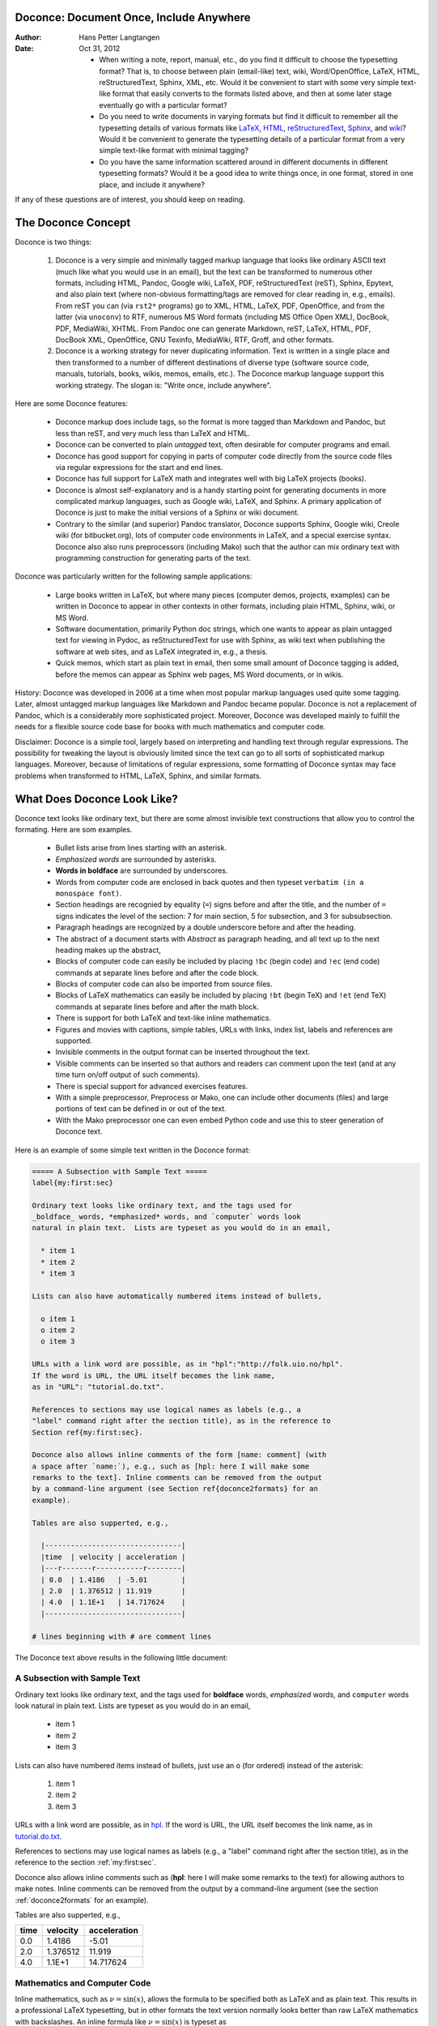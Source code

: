 .. Automatically generated reST file from Doconce source
   (http://code.google.com/p/doconce/)

Doconce: Document Once, Include Anywhere
========================================

:Author: Hans Petter Langtangen

:Date: Oct 31, 2012

 * When writing a note, report, manual, etc., do you find it difficult
   to choose the typesetting format? That is, to choose between plain
   (email-like) text, wiki, Word/OpenOffice, LaTeX, HTML,
   reStructuredText, Sphinx, XML, etc.  Would it be convenient to
   start with some very simple text-like format that easily converts
   to the formats listed above, and then at some later stage
   eventually go with a particular format?

 * Do you need to write documents in varying formats but find it
   difficult to remember all the typesetting details of various
   formats like `LaTeX <http://refcards.com/docs/silvermanj/amslatex/LaTeXRefCard.v2.0.pdf>`_, `HTML <http://www.htmlcodetutorial.com/>`_, `reStructuredText <http://docutils.sourceforge.net/docs/ref/rst/restructuredtext.html>`_, `Sphinx <http://sphinx.pocoo.org/contents.html>`_, and `wiki <http://code.google.com/p/support/wiki/WikiSyntax>`_? Would it be convenient
   to generate the typesetting details of a particular format from a
   very simple text-like format with minimal tagging?

 * Do you have the same information scattered around in different
   documents in different typesetting formats? Would it be a good idea
   to write things once, in one format, stored in one place, and
   include it anywhere?

If any of these questions are of interest, you should keep on reading.


The Doconce Concept
===================

Doconce is two things:

 1. Doconce is a very simple and minimally tagged markup language that
    looks like ordinary ASCII text (much like what you would use in an
    email), but the text can be transformed to numerous other formats,
    including HTML, Pandoc, Google wiki, LaTeX, PDF, reStructuredText
    (reST), Sphinx, Epytext, and also plain text (where non-obvious
    formatting/tags are removed for clear reading in, e.g.,
    emails). From reST you can (via ``rst2*`` programs) go to XML, HTML,
    LaTeX, PDF, OpenOffice, and from the latter (via ``unoconv``) to
    RTF, numerous MS Word formats (including MS Office Open XML),
    DocBook, PDF, MediaWiki, XHTML. From Pandoc one can generate
    Markdown, reST, LaTeX, HTML, PDF, DocBook XML, OpenOffice, GNU
    Texinfo, MediaWiki, RTF, Groff, and other formats.

 2. Doconce is a working strategy for never duplicating information.
    Text is written in a single place and then transformed to
    a number of different destinations of diverse type (software
    source code, manuals, tutorials, books, wikis, memos, emails, etc.).
    The Doconce markup language support this working strategy.
    The slogan is: "Write once, include anywhere".

Here are some Doconce features:

  * Doconce markup does include tags, so the format is more tagged than
    Markdown and Pandoc, but less than reST, and very much less than
    LaTeX and HTML.

  * Doconce can be converted to plain *untagged* text,
    often desirable for computer programs and email.

  * Doconce has good support for copying in parts of computer code
    directly from the source code files via regular expressions
    for the start and end lines.

  * Doconce has full support for LaTeX math and integrates well
    with big LaTeX projects (books).

  * Doconce is almost self-explanatory and is a handy starting point
    for generating documents in more complicated markup languages, such
    as Google wiki, LaTeX, and Sphinx. A primary application of Doconce
    is just to make the initial versions of a Sphinx or wiki document.

  * Contrary to the similar (and superior) Pandoc translator, Doconce
    supports Sphinx, Google wiki, Creole wiki (for bitbucket.org),
    lots of computer code environments in LaTeX, and a special exercise
    syntax. Doconce also also runs preprocessors (including Mako)
    such that the author can mix ordinary text with programming
    construction for generating parts of the text.

Doconce was particularly written for the following sample applications:

  * Large books written in LaTeX, but where many pieces (computer demos,
    projects, examples) can be written in Doconce to appear in other
    contexts in other formats, including plain HTML, Sphinx, wiki, or MS Word.

  * Software documentation, primarily Python doc strings, which one wants
    to appear as plain untagged text for viewing in Pydoc, as reStructuredText
    for use with Sphinx, as wiki text when publishing the software at
    web sites, and as LaTeX integrated in, e.g., a thesis.

  * Quick memos, which start as plain text in email, then some small
    amount of Doconce tagging is added, before the memos can appear as
    Sphinx web pages, MS Word documents, or in wikis.

History: Doconce was developed in 2006 at a time when most popular
markup languages used quite some tagging.  Later, almost untagged
markup languages like Markdown and Pandoc became popular. Doconce is
not a replacement of Pandoc, which is a considerably more
sophisticated project. Moreover, Doconce was developed mainly to
fulfill the needs for a flexible source code base for books with much
mathematics and computer code.

Disclaimer: Doconce is a simple tool, largely based on interpreting
and handling text through regular expressions. The possibility for
tweaking the layout is obviously limited since the text can go to
all sorts of sophisticated markup languages. Moreover, because of
limitations of regular expressions, some formatting of Doconce syntax
may face problems when transformed to HTML, LaTeX, Sphinx, and similar
formats.



What Does Doconce Look Like?
============================

Doconce text looks like ordinary text, but there are some almost invisible
text constructions that allow you to control the formating. Here are
som examples.

  * Bullet lists arise from lines starting with an asterisk.

  * *Emphasized words* are surrounded by asterisks.

  * **Words in boldface** are surrounded by underscores.

  * Words from computer code are enclosed in back quotes and
    then typeset ``verbatim (in a monospace font)``.

  * Section headings are recognied by equality (``=``) signs before
    and after the title, and the number of ``=`` signs indicates the
    level of the section: 7 for main section, 5 for subsection, and
    3 for subsubsection.

  * Paragraph headings are recognized by a double underscore
    before and after the heading.

  * The abstract of a document starts with *Abstract* as paragraph
    heading, and all text up to the next heading makes up the abstract,

  * Blocks of computer code can easily be included by placing
    ``!bc`` (begin code) and ``!ec`` (end code) commands at separate lines
    before and after the code block.

  * Blocks of computer code can also be imported from source files.

  * Blocks of LaTeX mathematics can easily be included by placing
    ``!bt`` (begin TeX) and ``!et`` (end TeX) commands at separate lines
    before and after the math block.

  * There is support for both LaTeX and text-like inline mathematics.

  * Figures and movies with captions, simple tables,
    URLs with links, index list, labels and references are supported.

  * Invisible comments in the output format can be inserted throughout
    the text.

  * Visible comments can be inserted so that authors and readers can
    comment upon the text (and at any time turn on/off output of such
    comments).

  * There is special support for advanced exercises features.

  * With a simple preprocessor, Preprocess or Mako, one can include
    other documents (files) and large portions of text can be defined
    in or out of the text.

  * With the Mako preprocessor one can even embed Python
    code and use this to steer generation of Doconce text.

Here is an example of some simple text written in the Doconce format:

.. code-block:: py


        ===== A Subsection with Sample Text =====
        label{my:first:sec}
        
        Ordinary text looks like ordinary text, and the tags used for
        _boldface_ words, *emphasized* words, and `computer` words look
        natural in plain text.  Lists are typeset as you would do in an email,
        
          * item 1
          * item 2
          * item 3
        
        Lists can also have automatically numbered items instead of bullets,
        
          o item 1
          o item 2
          o item 3
        
        URLs with a link word are possible, as in "hpl":"http://folk.uio.no/hpl".
        If the word is URL, the URL itself becomes the link name,
        as in "URL": "tutorial.do.txt".
        
        References to sections may use logical names as labels (e.g., a
        "label" command right after the section title), as in the reference to
        Section ref{my:first:sec}.
        
        Doconce also allows inline comments of the form [name: comment] (with
        a space after `name:`), e.g., such as [hpl: here I will make some
        remarks to the text]. Inline comments can be removed from the output
        by a command-line argument (see Section ref{doconce2formats} for an
        example).
        
        Tables are also supperted, e.g.,
        
          |--------------------------------|
          |time  | velocity | acceleration |
          |---r-------r-----------r--------|
          | 0.0  | 1.4186   | -5.01        |
          | 2.0  | 1.376512 | 11.919       |
          | 4.0  | 1.1E+1   | 14.717624    |
          |--------------------------------|
        
        # lines beginning with # are comment lines

The Doconce text above results in the following little document:

.. _my:first:sec:

A Subsection with Sample Text
-----------------------------

Ordinary text looks like ordinary text, and the tags used for
**boldface** words, *emphasized* words, and ``computer`` words look
natural in plain text.  Lists are typeset as you would do in an email,

  * item 1

  * item 2

  * item 3

Lists can also have numbered items instead of bullets, just use an ``o``
(for ordered) instead of the asterisk:

 1. item 1

 2. item 2

 3. item 3

URLs with a link word are possible, as in `hpl <http://folk.uio.no/hpl>`_.
If the word is URL, the URL itself becomes the link name,
as in `<tutorial.do.txt>`_.

References to sections may use logical names as labels (e.g., a
"label" command right after the section title), as in the reference to
the section :ref:`my:first:sec`.

Doconce also allows inline comments such as (**hpl**: here I will make
some remarks to the text) for allowing authors to make notes. Inline
comments can be removed from the output by a command-line argument
(see the section :ref:`doconce2formats` for an example).

Tables are also supperted, e.g.,

============  ============  ============  
    time        velocity    acceleration  
============  ============  ============  
         0.0        1.4186         -5.01  
         2.0      1.376512        11.919  
         4.0        1.1E+1     14.717624  
============  ============  ============  

Mathematics and Computer Code
-----------------------------

Inline mathematics, such as :math:`\nu = \sin(x)`,
allows the formula to be specified both as LaTeX and as plain text.
This results in a professional LaTeX typesetting, but in other formats
the text version normally looks better than raw LaTeX mathematics with
backslashes. An inline formula like :math:`\nu = \sin(x)` is
typeset as

.. code-block:: py


        $\nu = \sin(x)$|$v = sin(x)$

The pipe symbol acts as a delimiter between LaTeX code and the plain text
version of the formula.

Blocks of mathematics are better typeset with raw LaTeX, inside
``!bt`` and ``!et`` (begin tex / end tex) instructions.
The result looks like this:

.. math::
   :label: myeq1
        
        {\partial u\over\partial t} &= \nabla^2 u + f, \\
        {\partial v\over\partial t} &= \nabla\cdot(q(u)\nabla v) + g
        

Of course, such blocks only looks nice in formats with support
for LaTeX mathematics, and here the align environment in particular
(this includes ``latex``, ``pdflatex``, ``html``, and ``sphinx``). The raw
LaTeX syntax appears in simpler formats, but can still be useful
for those who can read LaTeX syntax.

You can have blocks of computer code, starting and ending with
``!bc`` and ``!ec`` instructions, respectively. Such blocks look like

.. code-block:: python

        from math import sin, pi
        def myfunc(x):
            return sin(pi*x)
        
        import integrate
        I = integrate.trapezoidal(myfunc, 0, pi, 100)

A code block must come after some plain sentence (at least for successful
output to ``sphinx``, ``rst``, and ASCII-close formats),
not directly after a section/paragraph heading or a table.

It is possible to add a specification of an
environment for typesetting the verbatim code block, e.g., ``!bc xxx``
where ``xxx`` is an identifier like ``pycod`` for code snippet in Python,
``sys`` for terminal session, etc. When Doconce is filtered to LaTeX,
these identifiers are used as in ``ptex2tex`` and defined in a
configuration file ``.ptext2tex.cfg``, while when filtering
to Sphinx, one can have a comment line in the Doconce file for
mapping the identifiers to legal language names for Sphinx (which equals
the legal language names for Pygments):

.. code-block:: py


        # sphinx code-blocks: pycod=python cod=fortran cppcod=c++ sys=console

By default, ``pro`` and ``cod`` are ``python``, ``sys`` is ``console``,
while ``xpro`` and ``xcod`` are computer language specific for ``x``
in ``f`` (Fortran), ``c`` (C), ``cpp`` (C++), ``pl`` (Perl), ``m`` (Matlab),
``sh`` (Unix shells), ``cy`` (Cython), and ``py`` (Python).

.. (Any sphinx code-block comment, whether inside verbatim code

.. blocks or outside, yields a mapping between bc arguments

.. and computer languages. In case of muliple definitions, the

.. first one is used.)


One can also copy computer code directly from files, either the
complete file or specified parts.  Computer code is then never
duplicated in the documentation (important for the principle of
avoiding copying information!). A complete file is typeset
with ``!bc pro``, while a part of a file is copied into a ``!bc cod``
environment. What ``pro`` and ``cod`` mean is then defined through
a ``.ptex2tex.cfg`` file for LaTeX and a ``sphinx code-blocks``
comment for Sphinx.

Another document can be included by writing ``#include "mynote.do.txt"``
on a line starting with (another) hash sign.  Doconce documents have
extension ``do.txt``. The ``do`` part stands for doconce, while the
trailing ``.txt`` denotes a text document so that editors gives you the
right writing enviroment for plain text.


.. _newcommands:

Macros (Newcommands), Cross-References, Index, and Bibliography
---------------------------------------------------------------

Doconce supports a type of macros via a LaTeX-style *newcommand*
construction.  The newcommands defined in a file with name
``newcommand_replace.tex`` are expanded when Doconce is filtered to
other formats, except for LaTeX (since LaTeX performs the expansion
itself).  Newcommands in files with names ``newcommands.tex`` and
``newcommands_keep.tex`` are kept unaltered when Doconce text is
filtered to other formats, except for the Sphinx format. Since Sphinx
understands LaTeX math, but not newcommands if the Sphinx output is
HTML, it makes most sense to expand all newcommands.  Normally, a user
will put all newcommands that appear in math blocks surrounded by
``!bt`` and ``!et`` in ``newcommands_keep.tex`` to keep them unchanged, at
least if they contribute to make the raw LaTeX math text easier to
read in the formats that cannot render LaTeX.  Newcommands used
elsewhere throughout the text will usually be placed in
``newcommands_replace.tex`` and expanded by Doconce.  The definitions of
newcommands in the ``newcommands*.tex`` files *must* appear on a single
line (multi-line newcommands are too hard to parse with regular
expressions).

Recent versions of Doconce also offer cross referencing, typically one
can define labels below (sub)sections, in figure captions, or in
equations, and then refer to these later. Entries in an index can be
defined and result in an index at the end for the LaTeX and Sphinx
formats. Citations to literature, with an accompanying bibliography in
a file, are also supported. The syntax of labels, references,
citations, and the bibliography closely resembles that of LaTeX,
making it easy for Doconce documents to be integrated in LaTeX
projects (manuals, books). For further details on functionality and
syntax we refer to the ``doc/manual/manual.do.txt`` file (see the
`demo page <https://doconce.googlecode.com/hg/doc/demos/manual/index.html>`_
for various formats of this document).


.. Example on including another Doconce file (using preprocess):



.. _doconce2formats:

From Doconce to Other Formats
=============================

Transformation of a Doconce document ``mydoc.do.txt`` to various other
formats applies the script ``doconce format``:

.. code-block:: console

        Terminal> doconce format format mydoc.do.txt

or just

.. code-block:: console

        Terminal> doconce format format mydoc

The ``mako`` or ``preprocess`` programs are always used to preprocess the
file first, and options to ``mako`` or ``preprocess`` can be added after the
filename. For example,

.. code-block:: console

        Terminal> doconce format latex mydoc -Dextra_sections -DVAR1=5     # preprocess
        Terminal> doconce format latex yourdoc extra_sections=True VAR1=5  # mako

The variable ``FORMAT`` is always defined as the current format when
running ``preprocess``. That is, in the last example, ``FORMAT`` is
defined as ``latex``. Inside the Doconce document one can then perform
format specific actions through tests like ``#if FORMAT == "latex"``.

The command-line arguments ``--no-preprocess`` and ``--no-mako`` turn off
running ``preprocess`` and ``mako``, respectively.

Inline comments in the text are removed from the output by

.. code-block:: console

        Terminal> doconce format latex mydoc --skip_inline_comments

One can also remove all such comments from the original Doconce
file by running:

.. code-block:: py


        Terminal> doconce remove_inline_comments mydoc

This action is convenient when a Doconce document reaches its final form
and comments by different authors should be removed.


HTML
----

Making an HTML version of a Doconce file ``mydoc.do.txt``
is performed by

.. code-block:: console

        Terminal> doconce format html mydoc

The resulting file ``mydoc.html`` can be loaded into any web browser for viewing.

The HTML style is defined in the header of the file. The default style
has blue section headings and white background. With the ``--html-solarized``
command line argument, the `solarized <http://ethanschoonover.com/solarized>`_
color palette is used.

If the Pygments package (including the ``pygmentize`` program)
is installed, code blocks are typeset with
aid of this package. The command-line argument ``--no-pygments-html``
turns off the use of Pygments and makes code blocks appear with
plain (``pre``) HTML tags. The option ``--pygments-html-linenos`` turns
on line numbers in Pygments-formatted code blocks.

The HTML file can be embedded in a template if the Doconce document
does not have a title (because then there will be
no header and footer in the HTML file). The template file must contain
valid HTML code and can have three "slots": ``%(title)s`` for a title,
``%(date)s`` for a date, and ``%(main)s`` for the main body of text, i.e., the
Doconce document translated to HTML. The title becomes the first
heading in the Doconce document, and the date is extracted from the
``DATE:`` line, if present. With the template feature one can easily embed
the text in the look and feel of a website. The template can be extracted
from the source code of a page at the site; just insert ``%(title)s`` and
``%(date)s`` at appropriate places and replace the main bod of text
by ``%(main)s``. Here is an example:

.. code-block:: console

        Terminal> doconce format html mydoc --html-template=mytemplate.html


Pandoc and Markdown
-------------------

Output in Pandoc's extended Markdown format results from

.. code-block:: console

        Terminal> doconce format pandoc mydoc

The name of the output file is ``mydoc.mkd``.
From this format one can go to numerous other formats:

.. code-block:: console

        Terminal> pandoc -R -t mediawiki -o mydoc.mwk --toc mydoc.mkd

Pandoc supports ``latex``, ``html``, ``odt`` (OpenOffice), ``docx`` (Microsoft
Word), ``rtf``, ``texinfo``, to mention some. The ``-R`` option makes
Pandoc pass raw HTML or LaTeX to the output format instead of ignoring it,
while the ``--toc`` option generates a table of contents.
See the `Pandoc documentation <http://johnmacfarlane.net/pandoc/README.html>`_
for the many features of the ``pandoc`` program.

Pandoc is useful to go from LaTeX mathematics to, e.g., HTML or MS Word.
There are two ways (experiment to find the best one for your document):
``doconce format pandoc`` and then translating using ``pandoc``, or
``doconce format latex``, and then going from LaTeX to the desired format
using ``pandoc``.
Here is an example on the latter strategy:

.. code-block:: console

        Terminal> doconce format latex mydoc
        Terminal> doconce ptex2tex mydoc
        Terminal> pandoc -f latex -t docx -o mydoc.docx mydoc.tex

When we go through ``pandoc``, only single equations or ``align*``
environments are well understood.

Quite some ``doconce replace`` and ``doconce subst`` edits might be needed
on the ``.mkd`` or ``.tex`` files to successfully have mathematics that is
well translated to MS Word.  Also when going to reStructuredText using
Pandoc, it can be advantageous to go via LaTeX.

Here is an example where we take a Doconce snippet (without title, author,
and date), maybe with some unnumbered equations, and quickly generate
HTML with mathematics displayed my MathJax:

.. code-block:: console

        Terminal> doconce format pandoc mydoc
        Terminal> pandoc -t html -o mydoc.html -s --mathjax mydoc.mkd

The ``-s`` option adds a proper header and footer to the ``mydoc.html`` file.
This recipe is a quick way of makeing HTML notes with (some) mathematics.


LaTeX
-----

Making a LaTeX file ``mydoc.tex`` from ``mydoc.do.txt`` is done in two steps:
.. Note: putting code blocks inside a list is not successful in many

.. formats - the text may be messed up. A better choice is a paragraph

.. environment, as used here.


*Step 1.* Filter the doconce text to a pre-LaTeX form ``mydoc.p.tex`` for
the ``ptex2tex`` program (or ``doconce ptex2tex``):

.. code-block:: console

        Terminal> doconce format latex mydoc

LaTeX-specific commands ("newcommands") in math formulas and similar
can be placed in files ``newcommands.tex``, ``newcommands_keep.tex``, or
``newcommands_replace.tex`` (see the section :ref:`newcommands`).
If these files are present, they are included in the LaTeX document
so that your commands are defined.

An option ``--latex-printed`` makes some adjustments for documents
aimed at being printed. For example, links to web resources are
associated with a footnote listing the complete web address (URL).

*Step 2.* Run ``ptex2tex`` (if you have it) to make a standard LaTeX file,

.. code-block:: console

        Terminal> ptex2tex mydoc

In case you do not have ``ptex2tex``, you may run a (very) simplified version:

.. code-block:: console

        Terminal> doconce ptex2tex mydoc


Note that Doconce generates a ``.p.tex`` file with some preprocessor macros
that can be used to steer certain properties of the LaTeX document.
For example, to turn on the Helvetica font instead of the standard
Computer Modern font, run

.. code-block:: console

        Terminal> ptex2tex -DHELVETICA mydoc
        Terminal> doconce ptex2tex mydoc -DHELVETICA  # alternative

The title, authors, and date are by default typeset in a non-standard
way to enable a nicer treatment of multiple authors having
institutions in common. However, the standard LaTeX "maketitle" heading
is also available through ``-DLATEX_HEADING=traditional``.
A separate titlepage can be generate by
``-DLATEX_HEADING=titlepage``.

Preprocessor variables to be defined or undefined are

 * ``BOOK`` for the "book" documentclass rather than the standard
   "article" class (necessary if you apply chapter headings)

 * ``PALATINO`` for the Palatino font

 * ``HELVETIA`` for the Helvetica font

 * ``A4PAPER`` for A4 paper size

 * ``A6PAPER`` for A6 paper size (suitable for reading on small devices)

 * ``MOVIE15`` for using the movie15 LaTeX package to display movies

 * ``PREAMBLE`` to turn the LaTeX preamble on or off (i.e., complete document
   or document to be included elsewhere)

 * ``MINTED`` for inclusion of the minted package (which requires ``latex``
   or ``pdflatex`` to be run with the ``-shell-escape`` option)

The ``ptex2tex`` tool makes it possible to easily switch between many
different fancy formattings of computer or verbatim code in LaTeX
documents. After any ``!bc`` command in the Doconce source you can
insert verbatim block styles as defined in your ``.ptex2tex.cfg``
file, e.g., ``!bc sys`` for a terminal session, where ``sys`` is set to
a certain environment in ``.ptex2tex.cfg`` (e.g., ``CodeTerminal``).
There are about 40 styles to choose from, and you can easily add
new ones.

Also the ``doconce ptex2tex`` command supports preprocessor directives
for processing the ``.p.tex`` file. The command allows specifications
of code environments as well. Here is an example:

.. code-block:: console

        Terminal> doconce ptex2tex mydoc -DLATEX_HEADING=traditional \
                  -DPALATINO -DA6PAPER \
                  "sys=\begin{quote}\begin{verbatim}@\end{verbatim}\end{quote}" \
                  fpro=minted fcod=minted shcod=Verbatim envir=ans:nt

Note that ``@`` must be used to separate the begin and end LaTeX
commands, unless only the environment name is given (such as ``minted``
above, which implies ``\begin{minted}{fortran}`` and ``\end{minted}`` as
begin and end for blocks inside ``!bc fpro`` and ``!ec``).  Specifying
``envir=ans:nt`` means that all other environments are typeset with the
``anslistings.sty`` package, e.g., ``!bc cppcod`` will then result in
``\begin{c++}``. If no environments like ``sys``, ``fpro``, or the common
``envir`` are defined on the command line, the plain ``\begin{verbatim}``
and ``\end{verbatim}`` used.


*Step 2b (optional).* Edit the ``mydoc.tex`` file to your needs.
For example, you may want to substitute ``section`` by ``section*`` to
avoid numbering of sections, you may want to insert linebreaks
(and perhaps space) in the title, etc. This can be automatically
edited with the aid of the ``doconce replace`` and ``doconce subst``
commands. The former works with substituting text directly, while the
latter performs substitutions using regular expressions.
Here are two examples:

.. code-block:: console

        Terminal> doconce replace 'section{' 'section*{' mydoc.tex
        Terminal> doconce subst 'title\{(.+)Using (.+)\}' \
                  'title{\g<1> \\\\ [1.5mm] Using \g<2>' mydoc.tex

A lot of tailored fixes to the LaTeX document can be done by
an appropriate set of text replacements and regular expression
substitutions. You are anyway encourged to make a script for
generating PDF from the LaTeX file.

*Step 3.* Compile ``mydoc.tex``
and create the PDF file:

.. code-block:: console

        Terminal> latex mydoc
        Terminal> latex mydoc
        Terminal> makeindex mydoc   # if index
        Terminal> bibitem mydoc     # if bibliography
        Terminal> latex mydoc
        Terminal> dvipdf mydoc


If one wishes to run ``ptex2tex`` and use the minted LaTeX package for
typesetting code blocks (``Minted_Python``, ``Minted_Cpp``, etc., in
``ptex2tex`` specified through the ``*pro`` and ``*cod`` variables in
``.ptex2tex.cfg`` or ``$HOME/.ptex2tex.cfg``), the minted LaTeX package is
needed.  This package is included by running ``ptex2tex`` with the
``-DMINTED`` option:

.. code-block:: console

        Terminal> ptex2tex -DMINTED mydoc

In this case, ``latex`` must be run with the
``-shell-escape`` option:

.. code-block:: console

        Terminal> latex -shell-escape mydoc
        Terminal> latex -shell-escape mydoc
        Terminal> makeindex mydoc   # if index
        Terminal> bibitem mydoc     # if bibliography
        Terminal> latex -shell-escape mydoc
        Terminal> dvipdf mydoc

When running ``doconce ptex2tex mydoc envir=minted`` (or other minted
specifications with ``doconce ptex2tex``), the minted package is automatically
included so there is no need for the ``-DMINTED`` option.


PDFLaTeX
--------

Running ``pdflatex`` instead of ``latex`` follows almost the same steps,
but the start is

.. code-block:: console

        Terminal> doconce format latex mydoc

Then ``ptex2tex`` is run as explained above, and finally

.. code-block:: console

        Terminal> pdflatex -shell-escape mydoc
        Terminal> makeindex mydoc   # if index
        Terminal> bibitem mydoc     # if bibliography
        Terminal> pdflatex -shell-escape mydoc


Plain ASCII Text
----------------

We can go from Doconce "back to" plain untagged text suitable for viewing
in terminal windows, inclusion in email text, or for insertion in
computer source code:

.. code-block:: console

        Terminal> doconce format plain mydoc.do.txt  # results in mydoc.txt


reStructuredText
----------------

Going from Doconce to reStructuredText gives a lot of possibilities to
go to other formats. First we filter the Doconce text to a
reStructuredText file ``mydoc.rst``:

.. code-block:: console

        Terminal> doconce format rst mydoc.do.txt

We may now produce various other formats:

.. code-block:: console

        Terminal> rst2html.py  mydoc.rst > mydoc.html # html
        Terminal> rst2latex.py mydoc.rst > mydoc.tex  # latex
        Terminal> rst2xml.py   mydoc.rst > mydoc.xml  # XML
        Terminal> rst2odt.py   mydoc.rst > mydoc.odt  # OpenOffice


The OpenOffice file ``mydoc.odt`` can be loaded into OpenOffice and
saved in, among other things, the RTF format or the Microsoft Word format.
However, it is more convenient to use the program ``unovonv``
to convert between the many formats OpenOffice supports *on the command line*.
Run

.. code-block:: console

        Terminal> unoconv --show

to see all the formats that are supported.
For example, the following commands take
``mydoc.odt`` to Microsoft Office Open XML format,
classic MS Word format, and PDF:

.. code-block:: console

        Terminal> unoconv -f ooxml mydoc.odt
        Terminal> unoconv -f doc mydoc.odt
        Terminal> unoconv -f pdf mydoc.odt


*Remark about Mathematical Typesetting.* At the time of this writing, there is no easy way to go from Doconce
and LaTeX mathematics to reST and further to OpenOffice and the
"MS Word world". Mathematics is only fully supported by ``latex`` as
output and to a wide extent also supported by the ``sphinx`` output format.
Some links for going from LaTeX to Word are listed below.

 * `<http://ubuntuforums.org/showthread.php?t=1033441>`_

 * `<http://tug.org/utilities/texconv/textopc.html>`_

 * `<http://nileshbansal.blogspot.com/2007/12/latex-to-openofficeword.html>`_

Sphinx
------

Sphinx documents demand quite some steps in their creation. We have automated
most of the steps through the ``doconce sphinx_dir`` command:

.. code-block:: console

        Terminal> doconce sphinx_dir author="authors' names" \
                  title="some title" version=1.0 dirname=sphinxdir \
                  theme=mytheme file1 file2 file3 ...

The keywords ``author``, ``title``, and ``version`` are used in the headings
of the Sphinx document. By default, ``version`` is 1.0 and the script
will try to deduce authors and title from the doconce files ``file1``,
``file2``, etc. that together represent the whole document. Note that
none of the individual Doconce files ``file1``, ``file2``, etc. should
include the rest as their union makes up the whole document.
The default value of ``dirname`` is ``sphinx-rootdir``. The ``theme``
keyword is used to set the theme for design of HTML output from
Sphinx (the default theme is ``'default'``).

With a single-file document in ``mydoc.do.txt`` one often just runs

.. code-block:: console

        Terminal> doconce sphinx_dir mydoc

and then an appropriate Sphinx directory ``sphinx-rootdir`` is made with
relevant files.

The ``doconce sphinx_dir`` command generates a script
``automake_sphinx.py`` for compiling the Sphinx document into an HTML
document.  One can either run ``automake_sphinx.py`` or perform the
steps in the script manually, possibly with necessary modifications.
You should at least read the script prior to executing it to have
some idea of what is done.

The ``doconce sphinx_dir`` script copies directories named ``figs`` or
``figures`` over to the Sphinx directory so that figures are accessible
in the Sphinx compilation.  If figures or movies are located in other
directories, ``automake_sphinx.py`` must be edited accordingly.  Files,
to which there are local links (not ``http:`` or ``file:`` URLs), must be
placed in the ``_static`` subdirectory of the Sphinx directory. The
utility ``doconce sphinxfix_localURLs`` is run to check for local links
in the Doconce file: for each such link, say ``dir1/dir2/myfile.txt`` it
replaces the link by ``_static/myfile.txt`` and copies
``dir1/dir2/myfile.txt`` to a local ``_static`` directory (in the same
directory as the script is run).  However, we recommend instead that
the writer of the document places files in ``_static`` or lets a script
do it automatically. The user must copy all ``_static/*`` files to the
``_static`` subdirectory of the Sphinx directory.  It may be wise to
always put files, to which there are local links in the Doconce
document, in a ``_static`` or ``_static-name`` directory and use these
local links. Then links do not need to be modified when creating a
Sphinx version of the document.

Doconce comes with a collection of HTML themes for Sphinx documents.
These are packed out in the Sphinx directory, the ``conf.py``
configuration file for Sphinx is edited accordingly, and a script
``make-themes.sh`` can make HTML documents with one or more themes.
For example,
to realize the themes ``fenics`` and ``pyramid``, one writes

.. code-block:: console

        Terminal> ./make-themes.sh fenics pyramid

The resulting directories with HTML documents are ``_build/html_fenics``
and ``_build/html_pyramid``, respectively. Without arguments,
``make-themes.sh`` makes all available themes (!).

If it is not desirable to use the autogenerated scripts explained
above, here is the complete manual procedure of generating a
Sphinx document from a file ``mydoc.do.txt``.

*Step 1.* Translate Doconce into the Sphinx format:

.. code-block:: console

        Terminal> doconce format sphinx mydoc


*Step 2.* Create a Sphinx root directory
either manually or by using the interactive ``sphinx-quickstart``
program. Here is a scripted version of the steps with the latter:

.. code-block:: console

        mkdir sphinx-rootdir
        sphinx-quickstart <<EOF
        sphinx-rootdir
        n
        _
        Name of My Sphinx Document
        Author
        version
        version
        .rst
        index
        n
        y
        n
        n
        n
        n
        y
        n
        n
        y
        y
        y
        EOF

The autogenerated ``conf.py`` file
may need some edits if you want to specific layout (Sphinx themes)
of HTML pages. The ``doconce sphinx_dir`` generator makes an extended ``conv.py``
file where, among other things, several useful Sphinx extensions
are included.


*Step 3.* Copy the ``mydoc.rst`` file to the Sphinx root directory:

.. code-block:: console

        Terminal> cp mydoc.rst sphinx-rootdir

If you have figures in your document, the relative paths to those will
be invalid when you work with ``mydoc.rst`` in the ``sphinx-rootdir``
directory. Either edit ``mydoc.rst`` so that figure file paths are correct,
or simply copy your figure directories to ``sphinx-rootdir``.
Links to local files in ``mydoc.rst`` must be modified to links to
files in the ``_static`` directory, see comment above.

*Step 4.* Edit the generated ``index.rst`` file so that ``mydoc.rst``
is included, i.e., add ``mydoc`` to the ``toctree`` section so that it becomes

.. code-block:: py


        .. toctree::
           :maxdepth: 2
        
           mydoc

(The spaces before ``mydoc`` are important!)

*Step 5.* Generate, for instance, an HTML version of the Sphinx source:

.. code-block:: console

        make clean   # remove old versions
        make html


Sphinx can generate a range of different formats:
standalone HTML, HTML in separate directories with ``index.html`` files,
a large single HTML file, JSON files, various help files (the qthelp, HTML,
and Devhelp projects), epub, LaTeX, PDF (via LaTeX), pure text, man pages,
and Texinfo files.

*Step 6.* View the result:

.. code-block:: console

        Terminal> firefox _build/html/index.html


Note that verbatim code blocks can be typeset in a variety of ways
depending the argument that follows ``!bc``: ``cod`` gives Python
(``code-block:: python`` in Sphinx syntax) and ``cppcod`` gives C++, but
all such arguments can be customized both for Sphinx and LaTeX output.


Wiki Formats
------------

There are many different wiki formats, but Doconce only supports three:
`Googlecode wiki <http://code.google.com/p/support/wiki/WikiSyntax>`_, MediaWiki, and Creole Wiki. These formats are called
``gwiki``, ``mwiki``, and ``cwiki``, respectively.
Transformation from Doconce to these formats is done by

.. code-block:: console

        Terminal> doconce format gwiki mydoc.do.txt
        Terminal> doconce format mwiki mydoc.do.txt
        Terminal> doconce format cwiki mydoc.do.txt


The Googlecode wiki document, ``mydoc.gwiki``, is most conveniently stored
in a directory which is a clone of the wiki part of the Googlecode project.
This is far easier than copying and pasting the entire text into the
wiki editor in a web browser.

When the Doconce file contains figures, each figure filename must in
the ``.gwiki`` file be replaced by a URL where the figure is
available. There are instructions in the file for doing this. Usually,
one performs this substitution automatically (see next section).

From the MediaWiki format one can go to other formats with aid
of `mwlib <http://pediapress.com/code/>`_. This means that one can
easily use Doconce to write `Wikibooks <http://en.wikibooks.org>`_
and publish these in PDF and MediaWiki format.
At the same time, the book can also be published as a
standard LaTeX book or a Sphinx web document.


Tweaking the Doconce Output
---------------------------

Occasionally, one would like to tweak the output in a certain format
from Doconce. One example is figure filenames when transforming
Doconce to reStructuredText. Since Doconce does not know if the
``.rst`` file is going to be filtered to LaTeX or HTML, it cannot know
if ``.eps`` or ``.png`` is the most appropriate image filename.
The solution is to use a text substitution command or code with, e.g., sed,
perl, python, or scitools subst, to automatically edit the output file
from Doconce. It is then wise to run Doconce and the editing commands
from a script to automate all steps in going from Doconce to the final
format(s). The ``make.sh`` files in ``docs/manual`` and ``docs/tutorial``
constitute comprehensive examples on how such scripts can be made.


Demos
-----

The current text is generated from a Doconce format stored in the file

.. code-block:: py


        docs/tutorial/tutorial.do.txt

The file ``make.sh`` in the ``tutorial`` directory of the
Doconce source code contains a demo of how to produce a variety of
formats.  The source of this tutorial, ``tutorial.do.txt`` is the
starting point.  Running ``make.sh`` and studying the various generated
files and comparing them with the original ``tutorial.do.txt`` file,
gives a quick introduction to how Doconce is used in a real case.
`Here <https://doconce.googlecode.com/hg/doc/demos/tutorial/index.html>`_
is a sample of how this tutorial looks in different formats.

There is another demo in the ``docs/manual`` directory which
translates the more comprehensive documentation, ``manual.do.txt``, to
various formats. The ``make.sh`` script runs a set of translations.

Installation of Doconce and its Dependencies
============================================

Doconce
-------

Doconce itself is pure Python code hosted at `<http://code.google.com/p/doconce>`_.  Its installation from the
Mercurial (``hg``) source follows the standard procedure:

.. code-block:: console

        # Doconce
        hg clone https://doconce.googlecode.com/hg/ doconce
        cd doconce
        sudo python setup.py install
        cd ..

Since Doconce is frequently updated, it is recommended to use the
above procedure and whenever a problem occurs, make sure to
update to the most recent version:

.. code-block:: console

        cd doconce
        hg pull
        hg update
        sudo python setup.py install


Debian GNU/Linux users can also run

.. code-block:: console

        sudo apt-get install doconce

This installs the latest release and not the most updated and bugfixed
version.
On Ubuntu one needs to run

.. code-block:: console

        sudo add-apt-repository ppa:scitools/ppa
        sudo apt-get update
        sudo apt-get install doconce


Dependencies
------------

Preprocessors
~~~~~~~~~~~~~

If you make use of the `Preprocess <http://code.google.com/p/preprocess>`_
preprocessor, this program must be installed:


.. code-block:: console

        svn checkout http://preprocess.googlecode.com/svn/trunk/ preprocess
        cd preprocess
        cd doconce
        sudo python setup.py install
        cd ..


A much more advanced alternative to Preprocess is
`Mako <http://www.makotemplates.org>`_. Its installation is most
conveniently done by ``pip``,


.. code-block:: console

        pip install Mako

This command requires ``pip`` to be installed. On Debian Linux systems,
such as Ubuntu, the installation is simply done by


.. code-block:: console

        sudo apt-get install python-pip

Alternatively, one can install from the ``pip`` `source code <http://pypi.python.org/pypi/pip>`_.

Ptex2tex for LaTeX Output
~~~~~~~~~~~~~~~~~~~~~~~~~

To make LaTeX documents with very flexible choice of typesetting of
verbatim code blocks you need `ptex2tex <http://code.google.com/p/ptex2tex>`_,
which is installed by


.. code-block:: console

        svn checkout http://ptex2tex.googlecode.com/svn/trunk/ ptex2tex
        cd ptex2tex
        sudo python setup.py install

It may happen that you need additional style files, you can run
a script, ``cp2texmf.sh``:


.. code-block:: console

        cd latex
        sh cp2texmf.sh  # copy stylefiles to ~/texmf directory
        cd ../..

This script copies some special stylefiles that
that ``ptex2tex`` potentially makes use of. Some more standard stylefiles
are also needed. These are installed by


.. code-block:: console

        sudo apt-get install texlive-latex-extra

on Debian Linux (including Ubuntu) systems. TeXShop on Mac comes with
the necessary stylefiles (if not, they can be found by googling and installed
manually in the ``~/texmf/tex/latex/misc`` directory).

Note that the ``doconce ptex2tex`` command, which needs no installation
beyond Doconce itself, can be used as a simpler alternative to the ``ptex2tex``
program.

The *minted* LaTeX style is offered by ``ptex2tex`` and ``doconce ptext2tex``
is popular among many
users. This style requires the package `Pygments <http://pygments.org>`_
to be installed:

.. code-block:: console

        hg clone ssh://hg@bitbucket.org/birkenfeld/pygments-main pygments
        cd pygments
        sudo python setup.py install


If you use the minted style together with ``ptex2tex``, you have to
enable it by the ``-DMINTED`` command-line argument to ``ptex2tex``.  All
use of the minted style requires the ``-shell-escape`` command-line
argument when running LaTeX, i.e., ``latex -shell-escape`` or ``pdflatex
-shell-escape``.

.. Say something about anslistings.sty


reStructuredText (reST) Output
~~~~~~~~~~~~~~~~~~~~~~~~~~~~~~

The ``rst`` output from Doconce allows further transformation to LaTeX,
HTML, XML, OpenOffice, and so on, through the `docutils <http://docutils.sourceforge.net>`_ package.  The installation of the
most recent version can be done by


.. code-block:: console

        svn checkout http://docutils.svn.sourceforge.net/svnroot/docutils/trunk/docutils
        cd docutils
        sudo python setup.py install
        cd ..

To use the OpenOffice suite you will typically on Debian systems install

.. code-block:: console

        sudo apt-get install unovonv libreoffice libreoffice-dmaths


There is a possibility to create PDF files from reST documents
using ReportLab instead of LaTeX. The enabling software is
`rst2pdf <http://code.google.com/p/rst2pdf>`_. Either download the tarball
or clone the svn repository, go to the ``rst2pdf`` directory and
run the usual ``sudo python setup.py install``.


Output to ``sphinx`` requires of course `Sphinx <http://sphinx.pocoo.org>`_,
installed by

.. code-block:: console

        hg clone https://bitbucket.org/birkenfeld/sphinx
        cd sphinx
        sudo python setup.py install
        cd ..


Markdown and Pandoc Output
~~~~~~~~~~~~~~~~~~~~~~~~~~

The Doconce format ``pandoc`` outputs the document in the Pandoc
extended Markdown format, which via the ``pandoc`` program can be
translated to a range of other formats. Installation of `Pandoc <http://johnmacfarlane.net/pandoc/>`_, written in Haskell, is most
easily done by


.. code-block:: console

        sudo apt-get install pandoc


Epydoc Output
~~~~~~~~~~~~~

When the output format is ``epydoc`` one needs that program too, installed
by

.. code-block:: console

        svn co https://epydoc.svn.sourceforge.net/svnroot/epydoc/trunk/epydoc epydoc
        cd epydoc
        sudo make install
        cd ..


*Remark.* Several of the packages above installed from source code
are also available in Debian-based system through the
``apt-get install`` command. However, we recommend installation directly
from the version control system repository as there might be important
updates and bug fixes. For ``svn`` directories, go to the directory,
run ``svn update``, and then ``sudo python setup.py install``. For
Mercurial (``hg``) directories, go to the directory, run
``hg pull; hg update``, and then ``sudo python setup.py install``.

